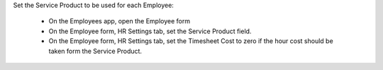 Set the Service Product to be used for each Employee:

    * On the Employees app, open the Employee form
    * On the Employee form, HR Settings tab, set the Service Product field.
    * On the Employee form, HR Settings tab, set the Timesheet Cost to zero if the hour cost should be taken form the Service Product.
